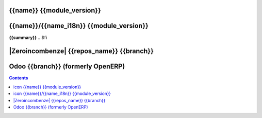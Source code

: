 .. $if odoo_layer == 'module'
.. $if name == name_i18n
==================================
|icon| {{name}} {{module_version}}
==================================
.. $else
================================================
|icon| {{name}}/{{name_i18n}} {{module_version}}
================================================
.. $fi
.. $if name != summary

**{{summary}}**
.. $fi

.. |icon| image:: {{icon}}

.. $elif odoo_layer == 'repository'
.. $if git_orgid == 'zero'
==========================================
|Zeroincombenze| {{repos_name}} {{branch}}
==========================================
.. $fi
.. $else
==================================
Odoo {{branch}} (formerly OpenERP)
==================================
.. $fi

.. contents::
